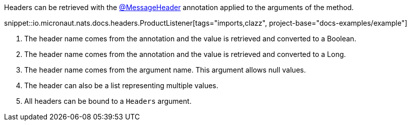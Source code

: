Headers can be retrieved with the link:{apimicronaut}messaging/annotation/MessageHeader.html[@MessageHeader] annotation applied to the arguments of the method.

snippet::io.micronaut.nats.docs.headers.ProductListener[tags="imports,clazz", project-base="docs-examples/example"]

<1> The header name comes from the annotation and the value is retrieved and converted to a Boolean.
<2> The header name comes from the annotation and the value is retrieved and converted to a Long.
<3> The header name comes from the argument name. This argument allows null values.
<4> The header can also be a list representing multiple values.
<5> All headers can be bound to a `Headers` argument.
